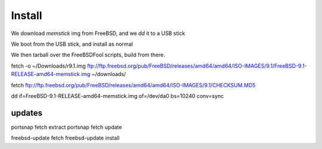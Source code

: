 Install
=======

We download *memstick* img from FreeBSD, and we *dd* it to a USB stick

We boot from the USB stick, and install as normal

We then tarball over the FreeBSDFool scripts, build from there.


fetch -o ~/Downloads/r9.1.img ftp://ftp.freebsd.org/pub/FreeBSD/releases/amd64/amd64/ISO-IMAGES/9.1/FreeBSD-9.1-RELEASE-amd64-memstick.img ~/downloads/

fetch ftp://ftp.freebsd.org/pub/FreeBSD/releases/amd64/amd64/ISO-IMAGES/9.1/CHECKSUM.MD5 


dd if=FreeBSD-9.1-RELEASE-amd64-memstick.img of=/dev/da0 bs=10240 conv=sync


updates
-------

portsnap fetch extract
portsnap fetch update

freebsd-update fetch 
freebsd-update install


